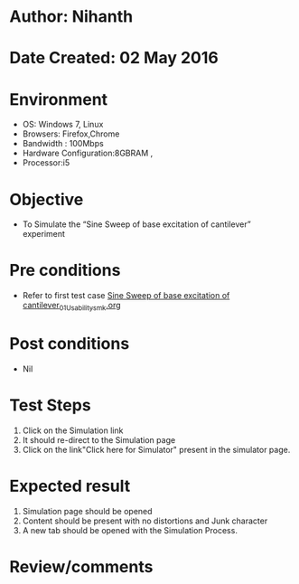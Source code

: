 * Author: Nihanth
* Date Created: 02 May 2016
* Environment
  - OS: Windows 7, Linux
  - Browsers: Firefox,Chrome
  - Bandwidth : 100Mbps
  - Hardware Configuration:8GBRAM , 
  - Processor:i5

* Objective
  - To Simulate the “Sine Sweep of base excitation of cantilever” experiment

* Pre conditions
  - Refer to first test case [[https://github.com/Virtual-Labs/vibration-and-acoustics-coep/blob/master/test-cases/integration_test-cases/Sine Sweep of base excitation of cantilever/Sine Sweep of base excitation of cantilever_01_Usability_smk.org][Sine Sweep of base excitation of cantilever_01_Usability_smk.org]]

* Post conditions
  - Nil
* Test Steps
  1. Click on the Simulation link 
  2. It should re-direct to the Simulation page
  3. Click on the link"Click here for Simulator" present in the simulator page.

* Expected result
  1. Simulation page should be opened
  2. Content should be present with no distortions and Junk character
  3. A new tab should be opened with the Simulation Process.

* Review/comments


